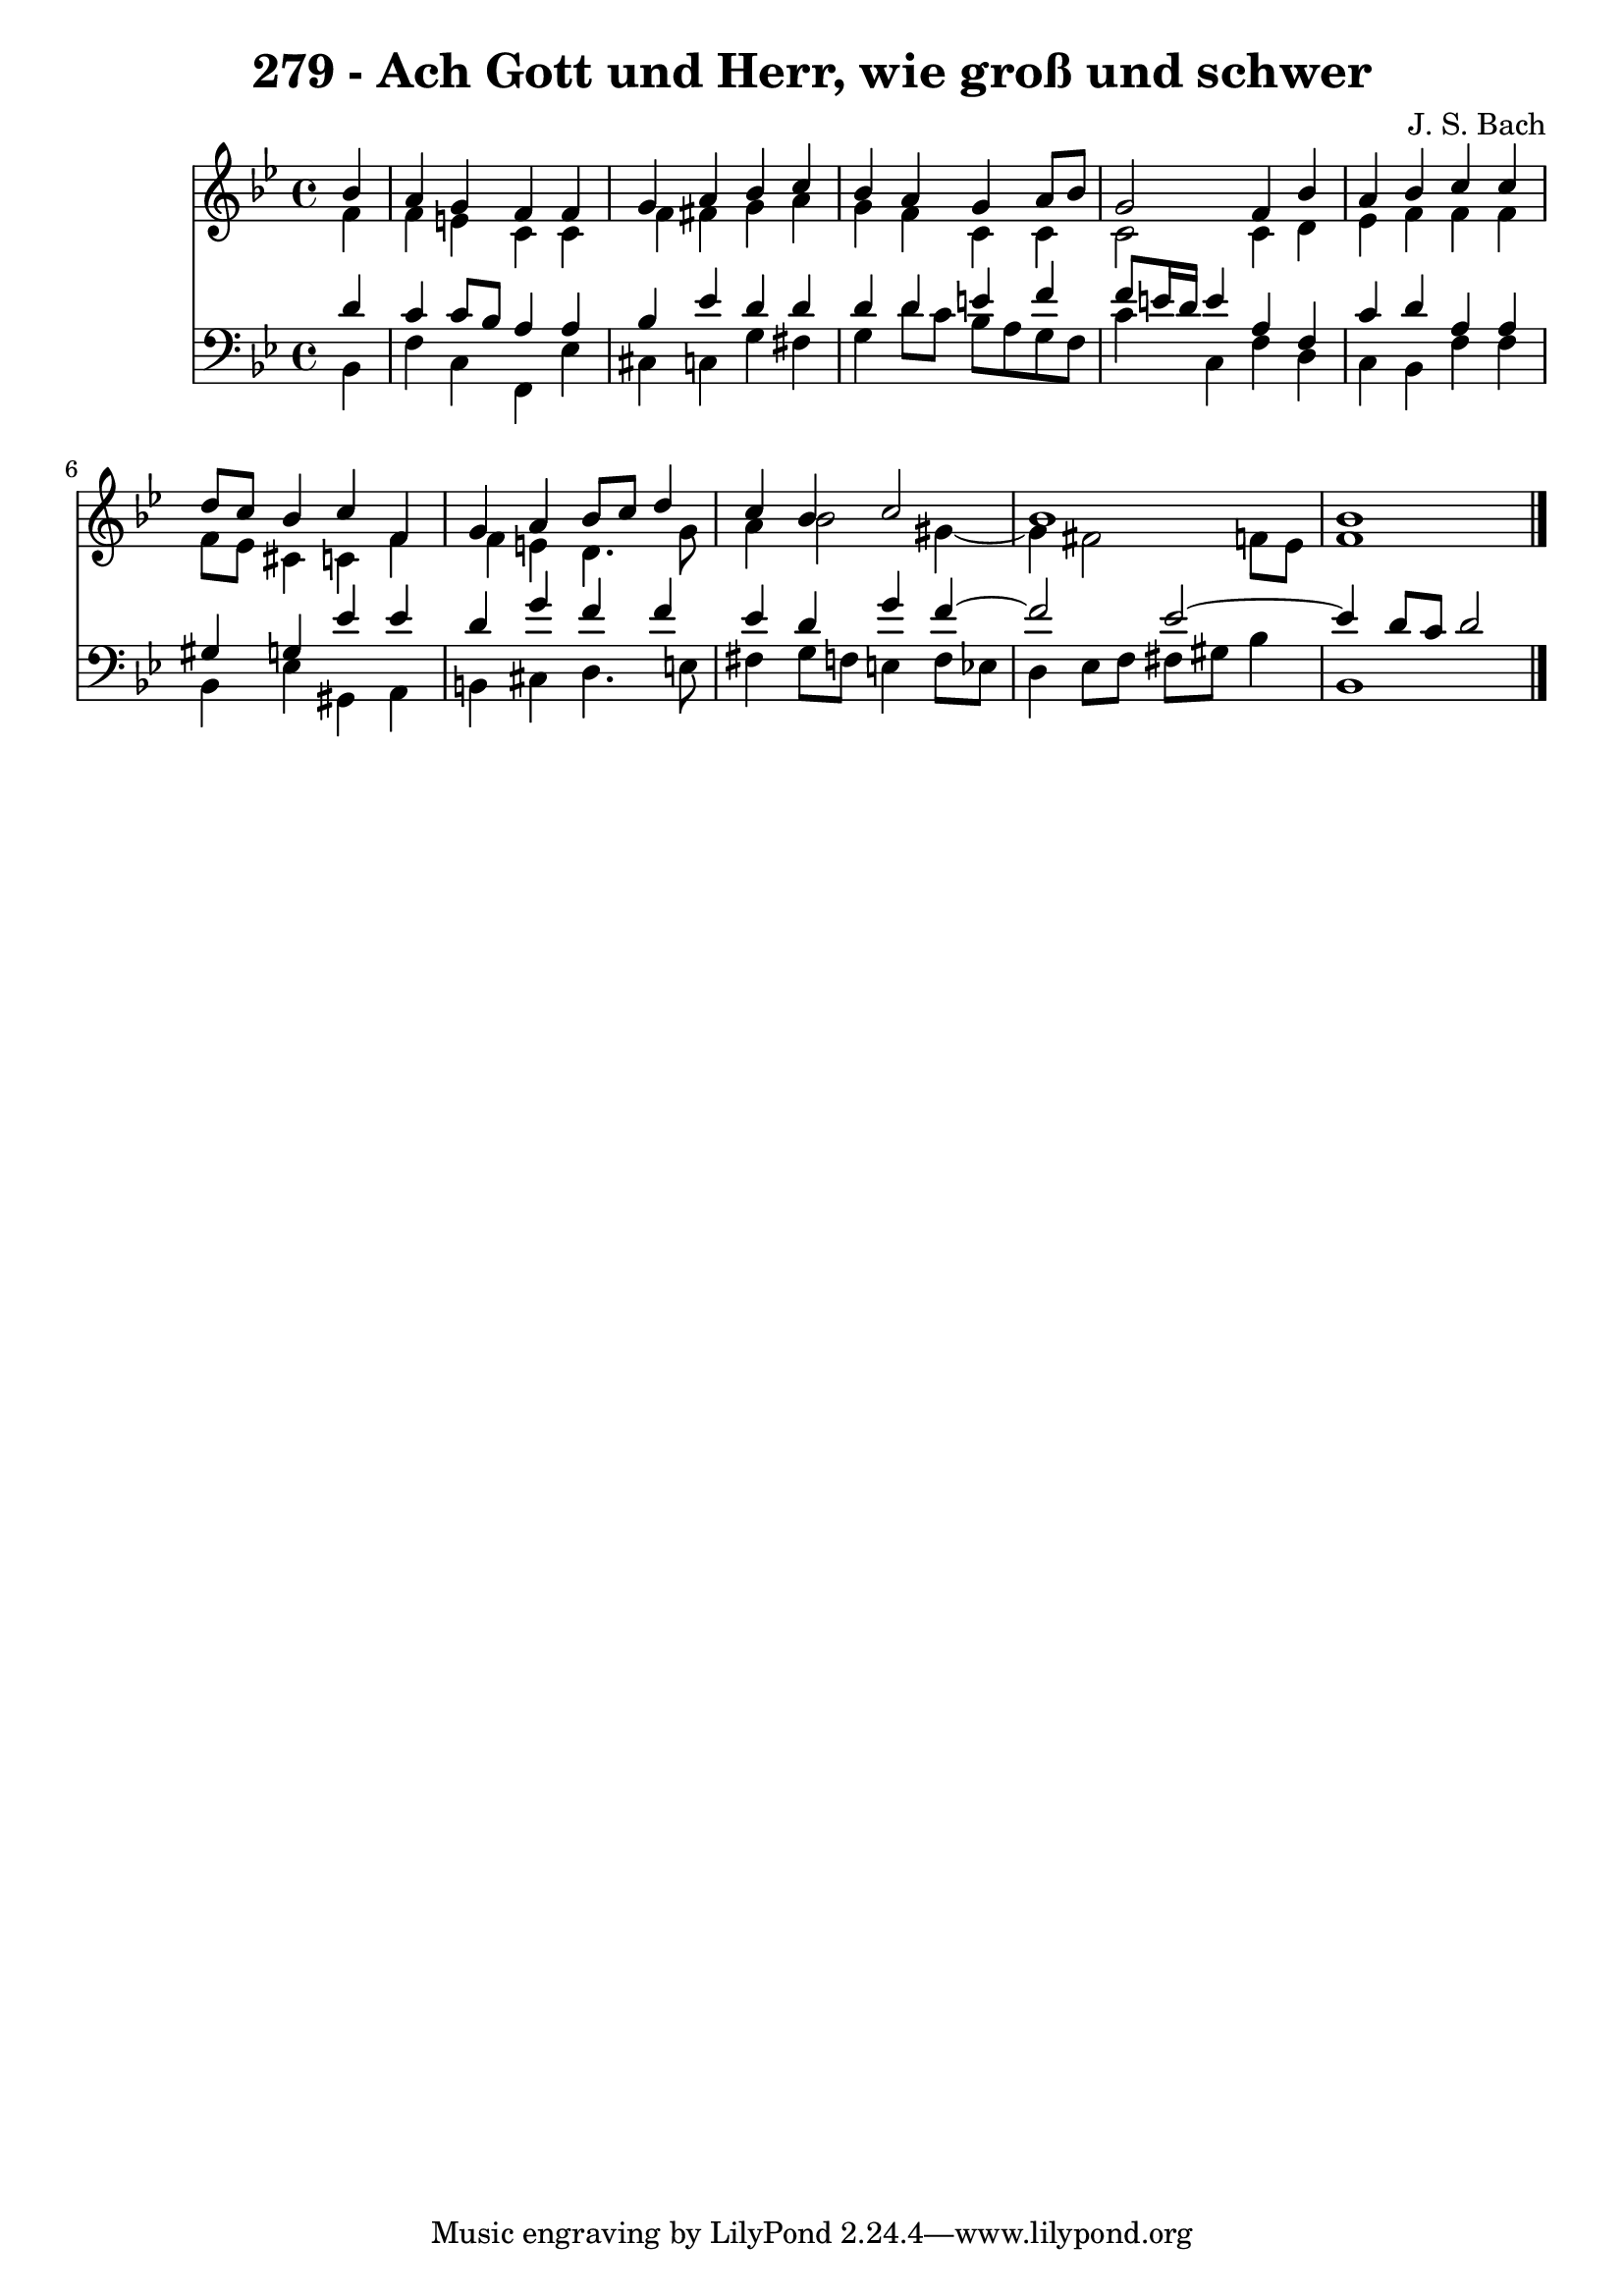 \version "2.10.33"

\header {
  title = "279 - Ach Gott und Herr, wie groß und schwer"
  composer = "J. S. Bach"
}


global = {
  \time 4/4
  \key bes \major
}


soprano = \relative c'' {
  \partial 4 bes4 
    a4 g4 f4 f4 
  g4 a4 bes4 c4 
  bes4 a4 g4 a8 bes8 
  g2 f4 bes4 
  a4 bes4 c4 c4   %5
  d8 c8 bes4 c4 f,4 
  g4 a4 bes8 c8 d4 
  c4 bes4 c2 
  bes1 
  bes1   %10
  
}

alto = \relative c' {
  \partial 4 f4 
    f4 e4 c4 c4 
  f4 fis4 g4 a4 
  g4 f4 c4 c4 
  c2 c4 d4 
  ees4 f4 f4 f4   %5
  f8 ees8 cis4 c4 f4 
  f4 e4 d4. g8 
  a4 bes2 gis4~ 
  gis4 fis2 f8 ees8 
  f1   %10
  
}

tenor = \relative c' {
  \partial 4 d4 
    c4 c8 bes8 a4 a4 
  bes4 ees4 d4 d4 
  d4 d4 e4 f4 
  f8 e16 d16 e4 a,4 f4 
  c'4 d4 a4 a4   %5
  gis4 g4 ees'4 ees4 
  d4 g4 f4 f4 
  ees4 d4 g4 f4~ 
  f2 ees2~ 
  ees4 d8 c8 d2   %10
  
}

baixo = \relative c {
  \partial 4 bes4 
    f'4 c4 f,4 ees'4 
  cis4 c4 g'4 fis4 
  g4 d'8 c8 bes8 a8 g8 f8 
  c'4 c,4 f4 d4 
  c4 bes4 f'4 f4   %5
  bes,4 ees4 gis,4 a4 
  b4 cis4 d4. e8 
  fis4 g8 f8 e4 f8 ees8 
  d4 ees8 f8 fis8 gis8 bes4 
  bes,1   %10
  
}

\score {
  <<
    \new Staff {
      <<
        \global
        \new Voice = "1" { \voiceOne \soprano }
        \new Voice = "2" { \voiceTwo \alto }
      >>
    }
    \new Staff {
      <<
        \global
        \clef "bass"
        \new Voice = "1" {\voiceOne \tenor }
        \new Voice = "2" { \voiceTwo \baixo \bar "|."}
      >>
    }
  >>
}